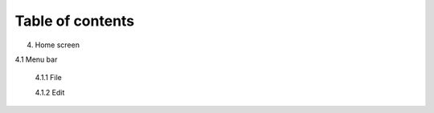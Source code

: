 ------------------
Table of contents
------------------

4. Home screen

4.1 Menu bar

   4.1.1 File

   4.1.2 Edit
